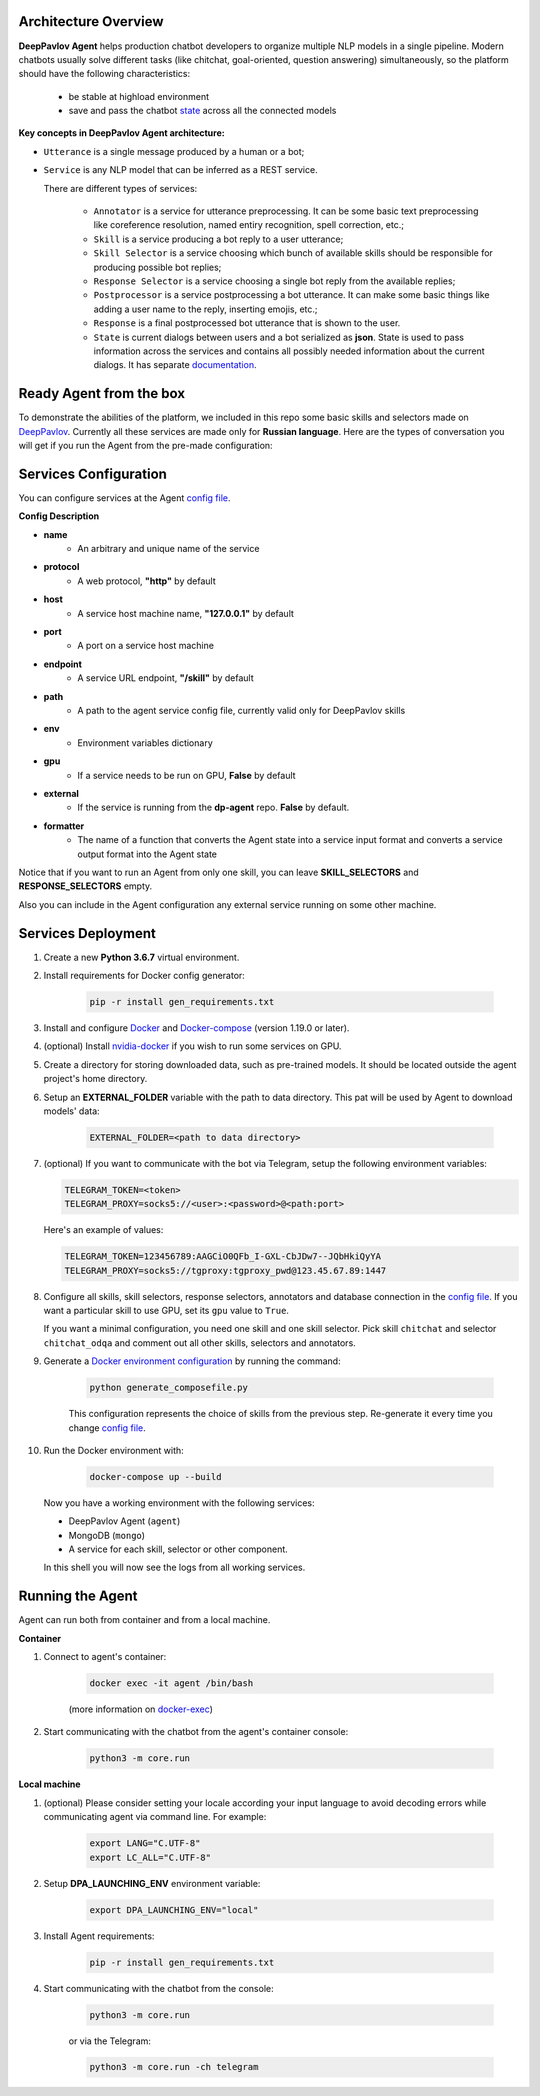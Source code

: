Architecture Overview
=====================

**DeepPavlov Agent** helps production chatbot developers to organize multiple NLP models in a single pipeline.
Modern chatbots usually solve different tasks (like chitchat, goal-oriented, question answering) simultaneously,
so the platform should have the following characteristics:

    * be stable at highload environment
    * save and pass the chatbot state_ across all the connected models

.. image:: ../_static/Agent_Pipeline.png
   :height: 600
   :align: center
   :alt: Architecture

**Key concepts in DeepPavlov Agent architecture:**

* ``Utterance`` is a single message produced by a human or a bot;

* ``Service`` is any NLP model that can be inferred as a REST service.

  There are different types of services:

    * ``Annotator`` is a service for utterance preprocessing. It can be some basic text preprocessing like
      coreference resolution, named entiry recognition, spell correction, etc.;

    * ``Skill`` is a service producing a bot reply to a user utterance;

    * ``Skill Selector`` is a service choosing which bunch of available skills should be responsible
      for producing possible bot replies;

    * ``Response Selector`` is a service choosing a single bot reply from the available replies;

    * ``Postprocessor`` is a service postprocessing a bot utterance. It can make some basic things
      like adding a user name to the reply, inserting emojis, etc.;

    * ``Response`` is a final postprocessed bot utterance that is shown to the user.

    * ``State`` is current dialogs between users and a bot serialized as **json**. State is used to pass information
      across the services and contains all possibly needed information about the current dialogs.
      It has separate `documentation <state_>`__.


Ready Agent from the box
========================

To demonstrate the abilities of the platform, we included in this repo some basic skills and selectors
made on DeepPavlov_. Currently all these services are made only for **Russian language**.
Here are the types of conversation you will get if you run the Agent from the pre-made configuration:

|pic1|  |pic2|  |pic3|

.. |pic1| image:: ../_static/conversation_1.jpg
   :width: 30%

.. |pic2| image:: ../_static/conversation_2.jpg
   :width: 30%

.. |pic3| image:: ../_static/conversation_3.jpg
   :width: 30%

Services Configuration
======================

You can configure services at the Agent `config file`_.

**Config Description**

* **name**
    * An arbitrary and unique name of the service
* **protocol**
    * A web protocol, **"http"** by default
* **host**
    * A service host machine name, **"127.0.0.1"** by default
* **port**
    * A port on a service host machine
* **endpoint**
    * A service URL endpoint, **"/skill"** by default
* **path**
    * A path to the agent service config file, currently valid only for DeepPavlov skills
* **env**
    * Environment variables dictionary
* **gpu**
    * If a service needs to be run on GPU, **False** by default
* **external**
    * If the service is running from the **dp-agent** repo. **False** by default.
* **formatter**
    * The name of a function that converts the Agent state into a service input format
      and converts a service output format into the Agent state

Notice that if you want to run an Agent from only one skill, you can leave
**SKILL_SELECTORS** and **RESPONSE_SELECTORS** empty.

Also you can include in the Agent configuration any external service running on some other machine.

Services Deployment
===================
1. Create a new **Python 3.6.7** virtual environment.

2. Install requirements for Docker config generator:

    .. code:: bash

        pip -r install gen_requirements.txt

3. Install and configure Docker_ and Docker-compose_ (version 1.19.0 or later).

4. (optional) Install nvidia-docker_ if you wish to run some services on GPU.

5. Create a directory for storing downloaded data, such as pre-trained models.
   It should be located outside the agent project's home directory.

6. Setup an **EXTERNAL_FOLDER** variable with the path to data directory. This pat will be used by Agent to download models' data:

    .. code:: bash

        EXTERNAL_FOLDER=<path to data directory>

7. (optional) If you want to communicate with the bot via Telegram, setup the following environment variables:

   .. code:: bash

       TELEGRAM_TOKEN=<token>
       TELEGRAM_PROXY=socks5://<user>:<password>@<path:port>

   Here's an example of values:

   .. code:: bash

       TELEGRAM_TOKEN=123456789:AAGCiO0QFb_I-GXL-CbJDw7--JQbHkiQyYA
       TELEGRAM_PROXY=socks5://tgproxy:tgproxy_pwd@123.45.67.89:1447

8. Configure all skills, skill selectors, response selectors, annotators and database connection in the `config file`_.
   If you want a particular skill to use GPU, set its ``gpu`` value to ``True``.

   If you want a minimal configuration, you need one skill and one skill selector.
   Pick skill ``chitchat`` and  selector ``chitchat_odqa`` and comment out all other skills, selectors and annotators.

9. Generate a `Docker environment configuration`_  by running the command:

    .. code:: bash

        python generate_composefile.py

    This configuration represents the choice of skills from the previous step.
    Re-generate it every time you change `config file`_.

10. Run the Docker environment with:

     .. code:: bash

         docker-compose up --build

   Now you have a working environment with the following services:

   * DeepPavlov Agent (``agent``)
   * MongoDB (``mongo``)
   * A service for each skill, selector or other component.

   In this shell you will now see the logs from all working services.

Running the Agent
=================

Agent can run both from container and from a local machine.

**Container**

1. Connect to agent's container:

    .. code:: bash

        docker exec -it agent /bin/bash

    (more information on docker-exec_)

2. Start communicating with the chatbot from the agent's container console:

    .. code:: bash

        python3 -m core.run

**Local machine**

1. (optional) Please consider setting your locale according your input language to avoid decoding errors while communicating agent via command line.
   For example:

    .. code:: bash

        export LANG="C.UTF-8"
        export LC_ALL="C.UTF-8"


2. Setup **DPA_LAUNCHING_ENV** environment variable:

    .. code:: bash

        export DPA_LAUNCHING_ENV="local"

3. Install Agent requirements:

    .. code:: bash

        pip -r install gen_requirements.txt

4. Start communicating with the chatbot from the console:

    .. code:: bash

        python3 -m core.run

    or via the Telegram:

    .. code:: bash

        python3 -m core.run -ch telegram

.. _config file: https://github.com/deepmipt/dp-agent/blob/master/core/config.py
.. _DeepPavlov: https://github.com/deepmipt/DeepPavlov
.. _Docker: https://docs.docker.com/install/
.. _Docker-compose: https://docs.docker.com/compose/install/
.. _nvidia-docker: https://github.com/NVIDIA/nvidia-docker
.. _Docker environment configuration: https://github.com/deepmipt/dp-agent/blob/master/docker-compose.yml
.. _docker-exec: https://docs.docker.com/engine/reference/commandline/exec/
.. _state: https://deeppavlov-agent.readthedocs.io/en/latest/_static/api.html